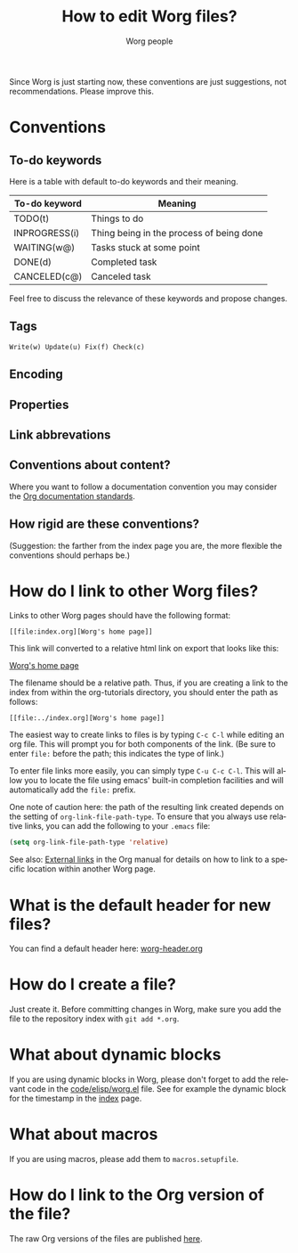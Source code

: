 #+EMAIL:      mdl AT imapmail DOT org
#+TITLE:      How to edit Worg files?
#+AUTHOR:     Worg people
#+STARTUP:    align fold nodlcheck hidestars oddeven lognotestate
#+SEQ_TODO:   TODO(t) INPROGRESS(i) WAITING(w@) | DONE(d) CANCELED(c@)
#+TAGS:       Write(w) Update(u) Fix(f) Check(c)
#+LANGUAGE:   en
#+PRIORITIES: A C B
#+CATEGORY:   worg
#+OPTIONS:    H:3 num:nil toc:t \n:nil ::t |:t ^:t -:t f:t *:t tex:t d:(HIDE) tags:not-in-toc
#+HTML_LINK_UP:    index.html
#+HTML_LINK_HOME:  https://orgmode.org/worg/

# This file is released by its authors and contributors under the GNU
# Free Documentation license v1.3 or later, code examples are released
# under the GNU General Public License v3 or later.

Since Worg is just starting now, these conventions are just suggestions,
not recommendations.  Please improve this.

* Conventions
  :PROPERTIES:
  :CUSTOM_ID: worg-conventions
  :END:
** To-do keywords

Here is a table with default to-do keywords and their meaning.

| To-do keyword | Meaning                                  |
|---------------+------------------------------------------|
| TODO(t)       | Things to do                             |
| INPROGRESS(i) | Thing being in the process of being done |
| WAITING(w@)   | Tasks stuck at some point                |
| DONE(d)       | Completed task                           |
| CANCELED(c@)  | Canceled task                            |

Feel free to discuss the relevance of these keywords and propose
changes.

** Tags

: Write(w) Update(u) Fix(f) Check(c)

** Encoding
** Properties
** Link abbrevations
** Conventions about content?
  :PROPERTIES:
  :CUSTOM_ID: conventions-about-content
  :END:

Where you want to follow a documentation convention you may consider the
[[https://code.orgmode.org/bzg/org-mode/raw/master/doc/Documentation_Standards.org][Org documentation standards]].

** How rigid are these conventions?

(Suggestion: the farther from the index page you are, the more flexible
the conventions should perhaps be.)

* How do I link to other Worg files?
  :PROPERTIES:
  :CUSTOM_ID: creating-links
  :END:

Links to other Worg pages should have the following format:

: [[file:index.org][Worg's home page]]

This link will converted to a relative html link on export that looks
like this:

[[file:index.org][Worg's home page]]

The filename should be a relative path. Thus, if you are creating a
link to the index from within the org-tutorials directory, you should
enter the path as follows:

: [[file:../index.org][Worg's home page]]

The easiest way to create links to files is by typing =C-c C-l= while
editing an org file. This will prompt you for both components of the
link. (Be sure to enter =file:= before the path; this indicates the
type of link.)

To enter file links more easily, you can simply type =C-u C-c C-l=. This
will allow you to locate the file using emacs' built-in completion
facilities and will automatically add the =file:= prefix.

One note of caution here: the path of the resulting link created
depends on the setting of =org-link-file-path-type=. To ensure that you
always use relative links, you can add the following to your =.emacs=
file:

#+begin_src emacs-lisp
(setq org-link-file-path-type 'relative)
#+end_src

See also: [[info:org#External%20links][External links]] in the Org manual for details on how to link
to a specific location within another Worg page.

* What is the default header for new files?

You can find a default header here: [[file:worg-header.org][worg-header.org]]

* How do I create a file?

Just create it.  Before committing changes in Worg, make sure you add
the file to the repository index with =git add *.org=.

* What about dynamic blocks

If you are using dynamic blocks in Worg, please don't forget to add the
relevant code in the [[file:code/elisp/worg.el][code/elisp/worg.el]] file.  See for example the dynamic
block for the timestamp in the [[file:index.org][index]] page.

* What about macros

If you are using macros, please add them to =macros.setupfile=.

** COMMENT Defined macros explained

*** Environments

    - BeginMiniPage ... EndMiniPage :: creates a mini page with a border. Used to
         demonstrate layouts (see: [[file:./org-tutorials/images-and-xhtml-export.org]] for
         an example).

    - BeginInfoBox ... EndInfoBox :: inserts a box with a little info icon on the
         left. The text inside flows around the icon. Both, info and warning boxes,
         use the styles for =.org-info-box= in [[file:worg.css::org-info-box][worg.css]].

    - BeginWarningBox ... EndWarningBox :: Like =BeginInfoBox= and =EndInfoBox=. The
         icon used is different.

    - BeginBlindText ... EndBlindText :: creates a =<span></span>= element, that
         greys out the text. Used for text that is there just to fill paragraphs
         to demonstrate text flow (see:
         [[file:./org-tutorials/images-and-xhtml-export.org]] for an example).

* How do I link to the Org version of the file?

The raw Org versions of the files are published [[https://orgmode.org/worg/sources/][here]].

* COMMENT How do I rename a file?
* COMMENT Can I create a directory?
* COMMENT What about non-org files in the repository?

.el files ?
.pdf files
